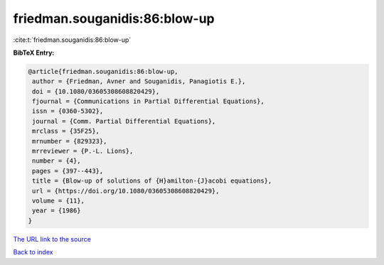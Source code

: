 friedman.souganidis:86:blow-up
==============================

:cite:t:`friedman.souganidis:86:blow-up`

**BibTeX Entry:**

.. code-block:: bibtex

   @article{friedman.souganidis:86:blow-up,
    author = {Friedman, Avner and Souganidis, Panagiotis E.},
    doi = {10.1080/03605308608820429},
    fjournal = {Communications in Partial Differential Equations},
    issn = {0360-5302},
    journal = {Comm. Partial Differential Equations},
    mrclass = {35F25},
    mrnumber = {829323},
    mrreviewer = {P.-L. Lions},
    number = {4},
    pages = {397--443},
    title = {Blow-up of solutions of {H}amilton-{J}acobi equations},
    url = {https://doi.org/10.1080/03605308608820429},
    volume = {11},
    year = {1986}
   }

`The URL link to the source <ttps://doi.org/10.1080/03605308608820429}>`__


`Back to index <../By-Cite-Keys.html>`__
